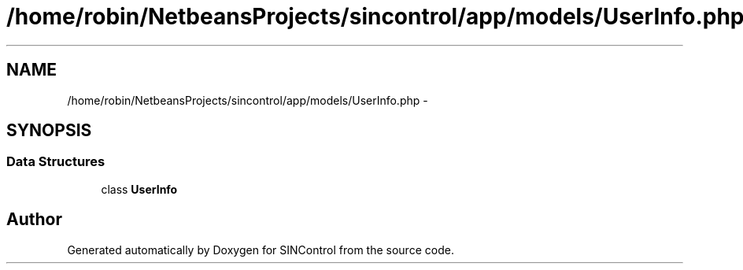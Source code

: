 .TH "/home/robin/NetbeansProjects/sincontrol/app/models/UserInfo.php" 3 "Thu May 21 2015" "SINControl" \" -*- nroff -*-
.ad l
.nh
.SH NAME
/home/robin/NetbeansProjects/sincontrol/app/models/UserInfo.php \- 
.SH SYNOPSIS
.br
.PP
.SS "Data Structures"

.in +1c
.ti -1c
.RI "class \fBUserInfo\fP"
.br
.in -1c
.SH "Author"
.PP 
Generated automatically by Doxygen for SINControl from the source code\&.
